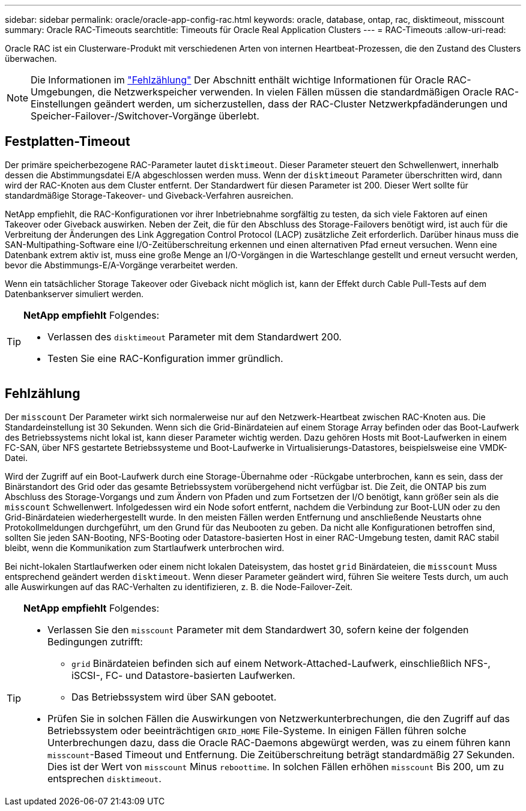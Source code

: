 ---
sidebar: sidebar 
permalink: oracle/oracle-app-config-rac.html 
keywords: oracle, database, ontap, rac, disktimeout, misscount 
summary: Oracle RAC-Timeouts 
searchtitle: Timeouts für Oracle Real Application Clusters 
---
= RAC-Timeouts
:allow-uri-read: 


[role="lead"]
Oracle RAC ist ein Clusterware-Produkt mit verschiedenen Arten von internen Heartbeat-Prozessen, die den Zustand des Clusters überwachen.


NOTE: Die Informationen im link:#misscount["Fehlzählung"] Der Abschnitt enthält wichtige Informationen für Oracle RAC-Umgebungen, die Netzwerkspeicher verwenden. In vielen Fällen müssen die standardmäßigen Oracle RAC-Einstellungen geändert werden, um sicherzustellen, dass der RAC-Cluster Netzwerkpfadänderungen und Speicher-Failover-/Switchover-Vorgänge überlebt.



== Festplatten-Timeout

Der primäre speicherbezogene RAC-Parameter lautet `disktimeout`. Dieser Parameter steuert den Schwellenwert, innerhalb dessen die Abstimmungsdatei E/A abgeschlossen werden muss. Wenn der `disktimeout` Parameter überschritten wird, dann wird der RAC-Knoten aus dem Cluster entfernt. Der Standardwert für diesen Parameter ist 200. Dieser Wert sollte für standardmäßige Storage-Takeover- und Giveback-Verfahren ausreichen.

NetApp empfiehlt, die RAC-Konfigurationen vor ihrer Inbetriebnahme sorgfältig zu testen, da sich viele Faktoren auf einen Takeover oder Giveback auswirken. Neben der Zeit, die für den Abschluss des Storage-Failovers benötigt wird, ist auch für die Verbreitung der Änderungen des Link Aggregation Control Protocol (LACP) zusätzliche Zeit erforderlich. Darüber hinaus muss die SAN-Multipathing-Software eine I/O-Zeitüberschreitung erkennen und einen alternativen Pfad erneut versuchen. Wenn eine Datenbank extrem aktiv ist, muss eine große Menge an I/O-Vorgängen in die Warteschlange gestellt und erneut versucht werden, bevor die Abstimmungs-E/A-Vorgänge verarbeitet werden.

Wenn ein tatsächlicher Storage Takeover oder Giveback nicht möglich ist, kann der Effekt durch Cable Pull-Tests auf dem Datenbankserver simuliert werden.

[TIP]
====
*NetApp empfiehlt* Folgendes:

* Verlassen des `disktimeout` Parameter mit dem Standardwert 200.
* Testen Sie eine RAC-Konfiguration immer gründlich.


====


== Fehlzählung

Der `misscount` Der Parameter wirkt sich normalerweise nur auf den Netzwerk-Heartbeat zwischen RAC-Knoten aus. Die Standardeinstellung ist 30 Sekunden. Wenn sich die Grid-Binärdateien auf einem Storage Array befinden oder das Boot-Laufwerk des Betriebssystems nicht lokal ist, kann dieser Parameter wichtig werden. Dazu gehören Hosts mit Boot-Laufwerken in einem FC-SAN, über NFS gestartete Betriebssysteme und Boot-Laufwerke in Virtualisierungs-Datastores, beispielsweise eine VMDK-Datei.

Wird der Zugriff auf ein Boot-Laufwerk durch eine Storage-Übernahme oder -Rückgabe unterbrochen, kann es sein, dass der Binärstandort des Grid oder das gesamte Betriebssystem vorübergehend nicht verfügbar ist. Die Zeit, die ONTAP bis zum Abschluss des Storage-Vorgangs und zum Ändern von Pfaden und zum Fortsetzen der I/O benötigt, kann größer sein als die `misscount` Schwellenwert. Infolgedessen wird ein Node sofort entfernt, nachdem die Verbindung zur Boot-LUN oder zu den Grid-Binärdateien wiederhergestellt wurde. In den meisten Fällen werden Entfernung und anschließende Neustarts ohne Protokollmeldungen durchgeführt, um den Grund für das Neubooten zu geben. Da nicht alle Konfigurationen betroffen sind, sollten Sie jeden SAN-Booting, NFS-Booting oder Datastore-basierten Host in einer RAC-Umgebung testen, damit RAC stabil bleibt, wenn die Kommunikation zum Startlaufwerk unterbrochen wird.

Bei nicht-lokalen Startlaufwerken oder einem nicht lokalen Dateisystem, das hostet `grid` Binärdateien, die `misscount` Muss entsprechend geändert werden `disktimeout`. Wenn dieser Parameter geändert wird, führen Sie weitere Tests durch, um auch alle Auswirkungen auf das RAC-Verhalten zu identifizieren, z. B. die Node-Failover-Zeit.

[TIP]
====
*NetApp empfiehlt* Folgendes:

* Verlassen Sie den `misscount` Parameter mit dem Standardwert 30, sofern keine der folgenden Bedingungen zutrifft:
+
** `grid` Binärdateien befinden sich auf einem Network-Attached-Laufwerk, einschließlich NFS-, iSCSI-, FC- und Datastore-basierten Laufwerken.
** Das Betriebssystem wird über SAN gebootet.


* Prüfen Sie in solchen Fällen die Auswirkungen von Netzwerkunterbrechungen, die den Zugriff auf das Betriebssystem oder beeinträchtigen `GRID_HOME` File-Systeme. In einigen Fällen führen solche Unterbrechungen dazu, dass die Oracle RAC-Daemons abgewürgt werden, was zu einem führen kann `misscount`-Based Timeout und Entfernung. Die Zeitüberschreitung beträgt standardmäßig 27 Sekunden. Dies ist der Wert von `misscount` Minus `reboottime`. In solchen Fällen erhöhen `misscount` Bis 200, um zu entsprechen `disktimeout`.


====